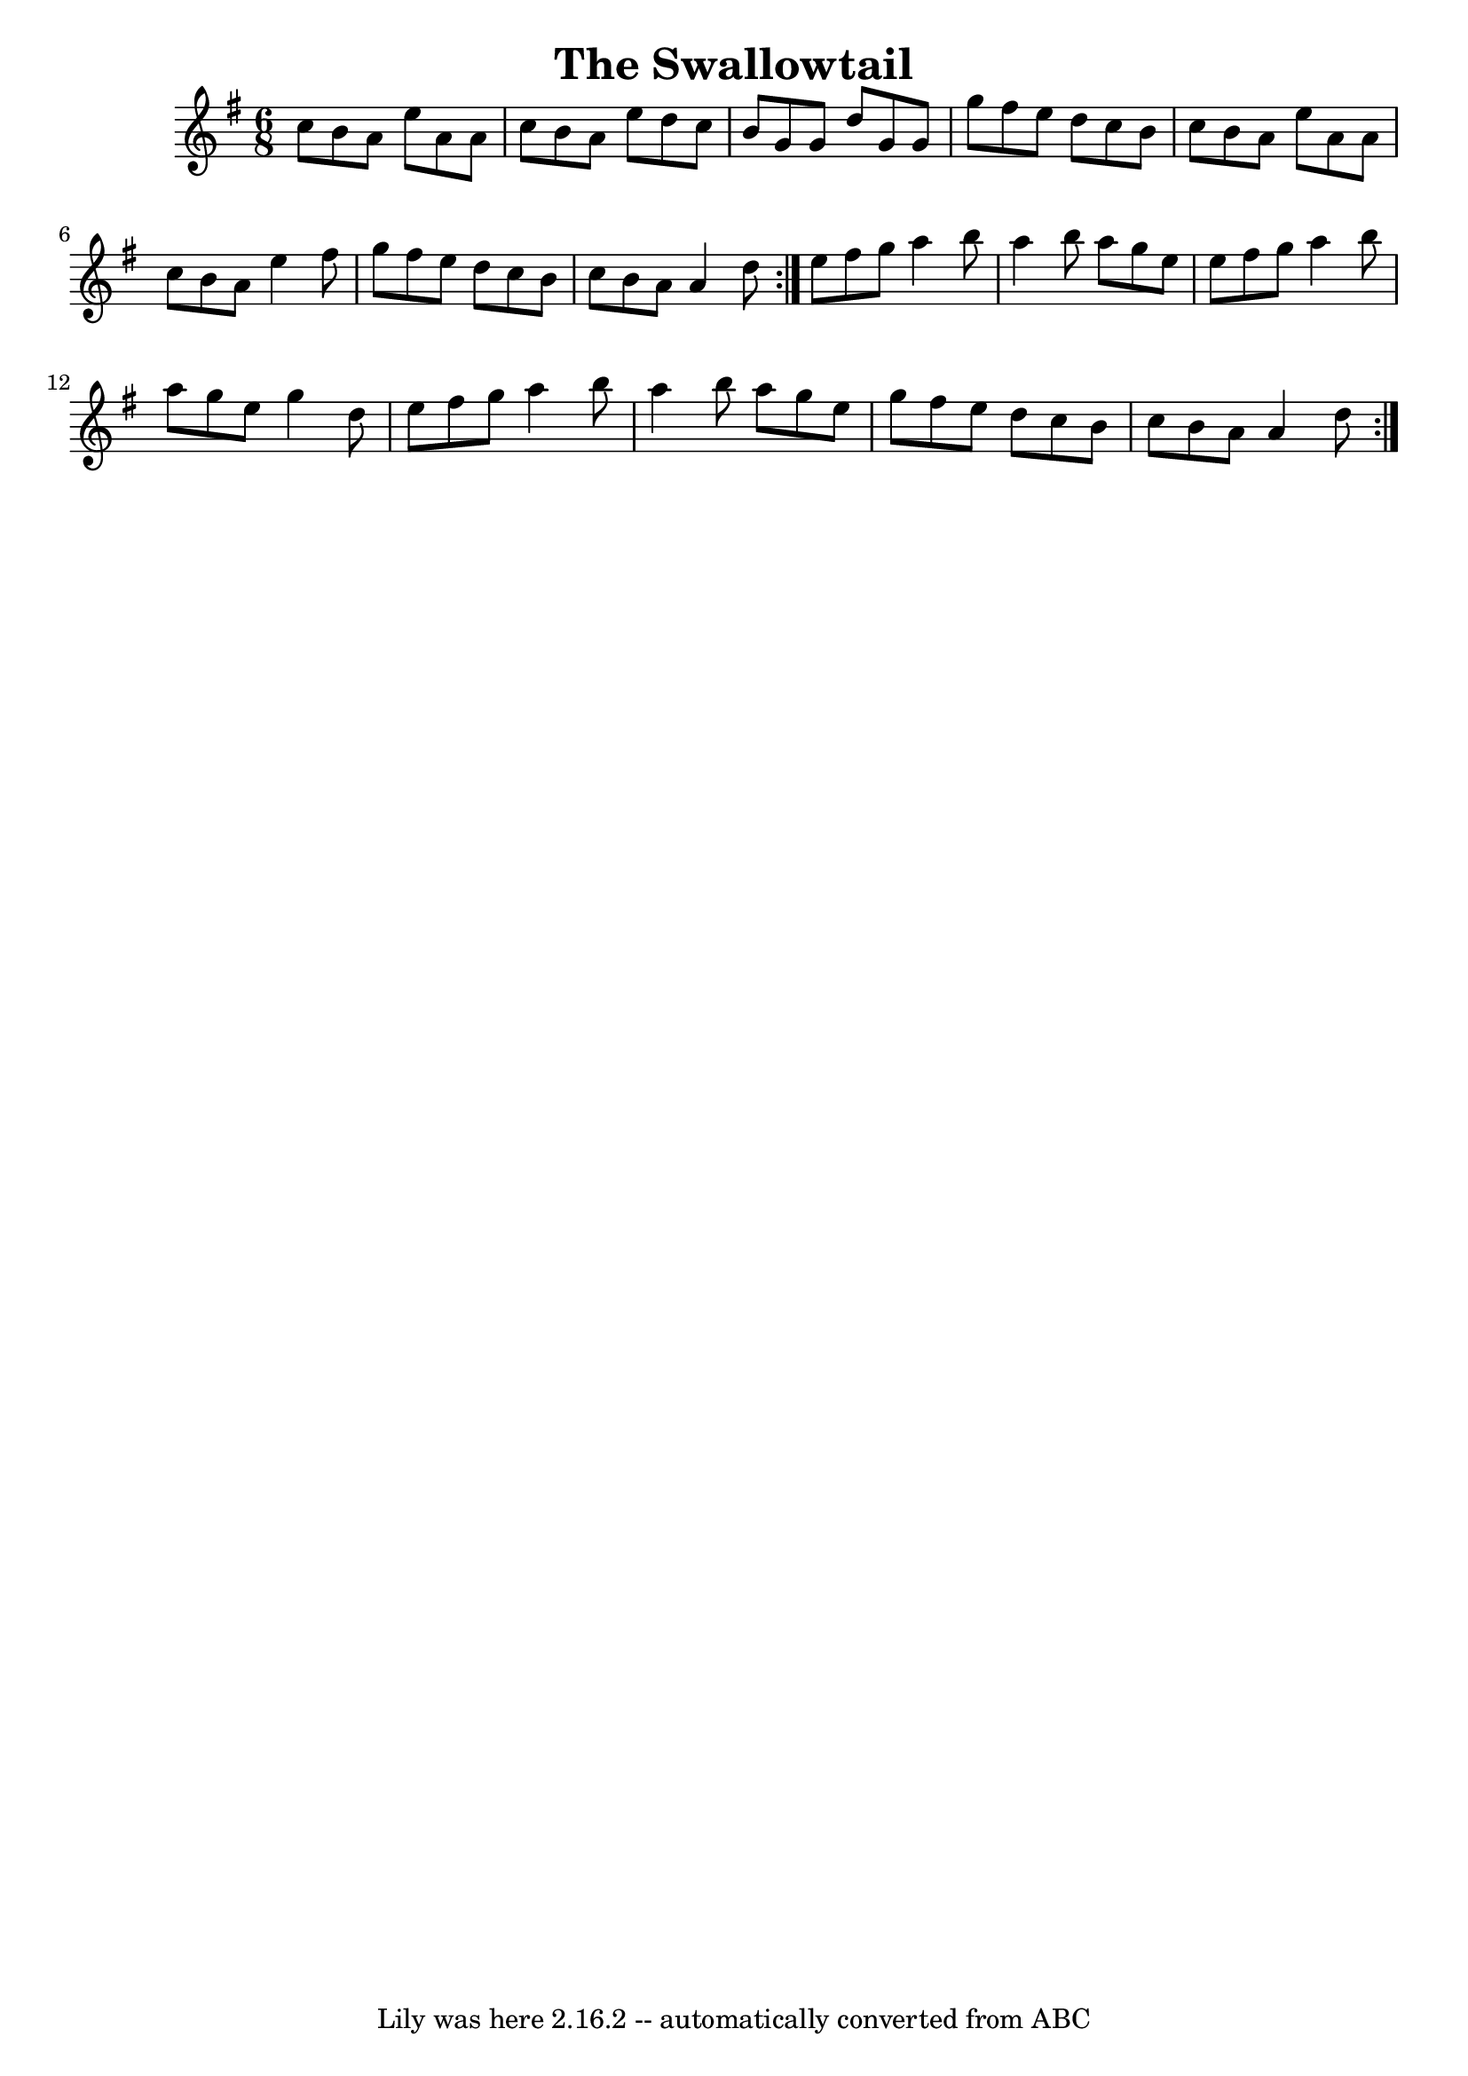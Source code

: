 \version "2.7.40"
\header {
    crossRefNumber = "1"
    footnotes = ""
    tagline = "Lily was here 2.16.2 -- automatically converted from ABC"
    title = "The Swallowtail"
}
voicedefault =  {
\set Score.defaultBarType = "empty"

\repeat volta 2 {
\time 6/8 \key a \dorian   \repeat volta 2 {   c''8    b'8    a'8    e''8
a'8    a'8  \bar "|"   c''8    b'8    a'8    e''8    d''8    c''8  \bar "|"
b'8    g'8    g'8    d''8    g'8    g'8  \bar "|"   g''8    fis''8    e''8
d''8    c''8    b'8  \bar "|"     c''8    b'8    a'8    e''8    a'8    a'8
\bar "|"   c''8    b'8    a'8    e''4    fis''8  \bar "|"   g''8    fis''8
e''8    d''8    c''8    b'8  \bar "|"   c''8    b'8    a'8    a'4    d''8  }
 e''8    fis''8    g''8    a''4    b''8  \bar "|"   a''4    b''8    a''8
g''8    e''8  \bar "|"   e''8    fis''8    g''8    a''4    b''8  \bar "|"
a''8    g''8    e''8    g''4    d''8  \bar "|"     e''8    fis''8    g''8
a''4    b''8  \bar "|"   a''4    b''8    a''8    g''8    e''8  \bar "|"   g''8
  fis''8    e''8    d''8    c''8    b'8  \bar "|"   c''8    b'8    a'8    a'4
 d''8  }
}

\score{
    <<

    \context Staff="default"
    {
        \voicedefault
    }

    >>
    \layout {
    }
    \midi {}
}
